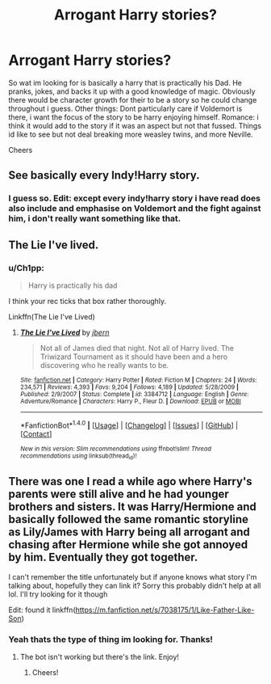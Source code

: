 #+TITLE: Arrogant Harry stories?

* Arrogant Harry stories?
:PROPERTIES:
:Score: 2
:DateUnix: 1466437617.0
:DateShort: 2016-Jun-20
:FlairText: Request
:END:
So wat im looking for is basically a harry that is practically his Dad. He pranks, jokes, and backs it up with a good knowledge of magic. Obviously there would be character growth for their to be a story so he could change throughout i guess. Other things: Dont particularly care if Voldemort is there, i want the focus of the story to be harry enjoying himself. Romance: i think it would add to the story if it was an aspect but not that fussed. Things id like to see but not deal breaking more weasley twins, and more Neville.

Cheers


** See basically every Indy!Harry story.
:PROPERTIES:
:Author: yarglethatblargle
:Score: 4
:DateUnix: 1466438558.0
:DateShort: 2016-Jun-20
:END:

*** I guess so. Edit: except every indy!harry story i have read does also include and emphasise on Voldemort and the fight against him, i don't really want something like that.
:PROPERTIES:
:Score: 0
:DateUnix: 1466438687.0
:DateShort: 2016-Jun-20
:END:


** The Lie I've lived.
:PROPERTIES:
:Score: 2
:DateUnix: 1466463171.0
:DateShort: 2016-Jun-21
:END:

*** u/Ch1pp:
#+begin_quote
  Harry is practically his dad
#+end_quote

I think your rec ticks that box rather thoroughly.

Linkffn(The Lie I've Lived)
:PROPERTIES:
:Author: Ch1pp
:Score: 1
:DateUnix: 1466599386.0
:DateShort: 2016-Jun-22
:END:

**** [[http://www.fanfiction.net/s/3384712/1/][*/The Lie I've Lived/*]] by [[https://www.fanfiction.net/u/940359/jbern][/jbern/]]

#+begin_quote
  Not all of James died that night. Not all of Harry lived. The Triwizard Tournament as it should have been and a hero discovering who he really wants to be.
#+end_quote

^{/Site/: [[http://www.fanfiction.net/][fanfiction.net]] *|* /Category/: Harry Potter *|* /Rated/: Fiction M *|* /Chapters/: 24 *|* /Words/: 234,571 *|* /Reviews/: 4,393 *|* /Favs/: 9,204 *|* /Follows/: 4,189 *|* /Updated/: 5/28/2009 *|* /Published/: 2/9/2007 *|* /Status/: Complete *|* /id/: 3384712 *|* /Language/: English *|* /Genre/: Adventure/Romance *|* /Characters/: Harry P., Fleur D. *|* /Download/: [[http://www.ff2ebook.com/old/ffn-bot/index.php?id=3384712&source=ff&filetype=epub][EPUB]] or [[http://www.ff2ebook.com/old/ffn-bot/index.php?id=3384712&source=ff&filetype=mobi][MOBI]]}

--------------

*FanfictionBot*^{1.4.0} *|* [[[https://github.com/tusing/reddit-ffn-bot/wiki/Usage][Usage]]] | [[[https://github.com/tusing/reddit-ffn-bot/wiki/Changelog][Changelog]]] | [[[https://github.com/tusing/reddit-ffn-bot/issues/][Issues]]] | [[[https://github.com/tusing/reddit-ffn-bot/][GitHub]]] | [[[https://www.reddit.com/message/compose?to=tusing][Contact]]]

^{/New in this version: Slim recommendations using/ ffnbot!slim! /Thread recommendations using/ linksub(thread_id)!}
:PROPERTIES:
:Author: FanfictionBot
:Score: 1
:DateUnix: 1466599438.0
:DateShort: 2016-Jun-22
:END:


** There was one I read a while ago where Harry's parents were still alive and he had younger brothers and sisters. It was Harry/Hermione and basically followed the same romantic storyline as Lily/James with Harry being all arrogant and chasing after Hermione while she got annoyed by him. Eventually they got together.

I can't remember the title unfortunately but if anyone knows what story I'm talking about, hopefully they can link it? Sorry this probably didn't help at all lol. I'll try looking for it though

Edit: found it linkffn([[https://m.fanfiction.net/s/7038175/1/Like-Father-Like-Son]])
:PROPERTIES:
:Author: face19171
:Score: 2
:DateUnix: 1466483403.0
:DateShort: 2016-Jun-21
:END:

*** Yeah thats the type of thing im looking for. Thanks!
:PROPERTIES:
:Score: 2
:DateUnix: 1466486061.0
:DateShort: 2016-Jun-21
:END:

**** The bot isn't working but there's the link. Enjoy!
:PROPERTIES:
:Author: face19171
:Score: 1
:DateUnix: 1466486278.0
:DateShort: 2016-Jun-21
:END:

***** Cheers!
:PROPERTIES:
:Score: 1
:DateUnix: 1466530239.0
:DateShort: 2016-Jun-21
:END:
